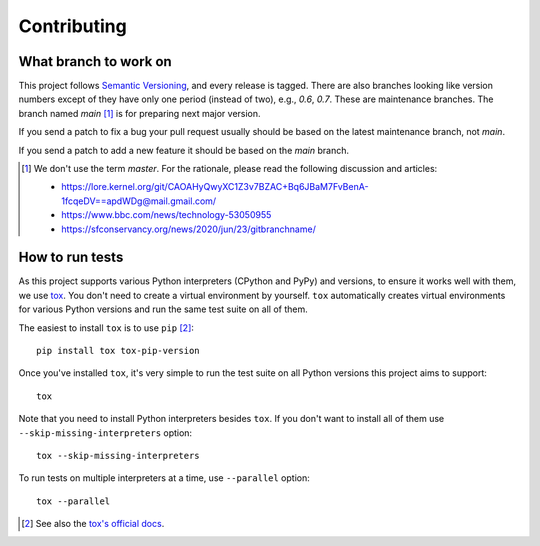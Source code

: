 Contributing
============

What branch to work on
----------------------

This project follows `Semantic Versioning`_, and every release is tagged.
There are also branches looking like version numbers except of they have only
one period (instead of two), e.g., *0.6*, *0.7*.  These are maintenance
branches.  The branch named *main* [#]_ is for preparing next major version.

If you send a patch to fix a bug your pull request usually should be based on
the latest maintenance branch, not *main*.

If you send a patch to add a new feature it should be based on
the *main* branch.

.. [#] We don't use the term *master*.  For the rationale, please read
   the following discussion and articles:

   - https://lore.kernel.org/git/CAOAHyQwyXC1Z3v7BZAC+Bq6JBaM7FvBenA-1fcqeDV==apdWDg@mail.gmail.com/
   - https://www.bbc.com/news/technology-53050955
   - https://sfconservancy.org/news/2020/jun/23/gitbranchname/

.. _Semantic Versioning: https://semver.org/


How to run tests
----------------

As this project supports various Python interpreters (CPython and PyPy) and
versions, to ensure it works well with them, we use tox_.  You don't need to
create a virtual environment by yourself.  ``tox`` automatically creates
virtual environments for various Python versions and run the same test suite
on all of them.

The easiest to install ``tox`` is to use ``pip`` [#]_::

    pip install tox tox-pip-version

Once you've installed ``tox``, it's very simple to run the test suite on
all Python versions this project aims to support::

    tox

Note that you need to install Python interpreters besides ``tox``.
If you don't want to install all of them use ``--skip-missing-interpreters``
option::

    tox --skip-missing-interpreters

To run tests on multiple interpreters at a time, use ``--parallel`` option::

    tox --parallel

.. [#] See also the `tox's official docs`__.
.. _tox: https://tox.readthedocs.io/
__ https://tox.readthedocs.io/en/latest/install.html

